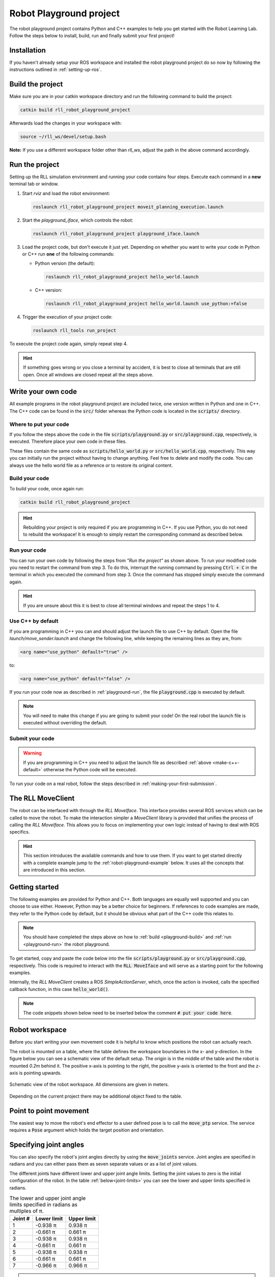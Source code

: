 Robot Playground project
========================

The robot playground project contains Python and C++ examples to help you get
started with the Robot Learning Lab. Follow the steps below to install, build,
run and finally submit your first project!


Installation
------------

If you haven't already setup your ROS workspace and installed the
robot playground project do so now by following the instructions outlined in
:ref:`setting-up-ros`.


.. _playground-build:

Build the project
-----------------

Make sure you are in your catkin workspace directory and run the following
command to build the project:

.. code-block:: bash

   catkin build rll_robot_playground_project

Afterwards load the changes in your workspace with:

.. code-block:: bash

   source ~/rll_ws/devel/setup.bash

**Note:** If you use a different workspace folder other than `rll_ws`, adjust
the path in the above command accordingly.

.. _playground-run:

Run the project
---------------

Setting up the RLL simulation environment and running your code contains four
steps. Execute each command in a **new** terminal tab or window.

1. Start `rviz` and load the robot environment:

   .. code-block:: bash

      roslaunch rll_robot_playground_project moveit_planning_execution.launch


2. Start the `playground_iface`, which controls the robot:

   .. code-block:: bash

      roslaunch rll_robot_playground_project playground_iface.launch


3. Load the project code, but don't execute it just yet. Depending on whether
   you want to write your code in Python or C++ run **one** of the following
   commands:

   - Python version (the default):

     .. code-block:: bash

        roslaunch rll_robot_playground_project hello_world.launch

   - C++ version:

     .. code-block:: bash

        roslaunch rll_robot_playground_project hello_world.launch use_python:=false


4. Trigger the execution of your project code:

   .. code-block:: bash

      roslaunch rll_tools run_project


To execute the project code again, simply repeat step 4.

.. hint:: If something goes wrong or you close a terminal by accident, it is best to close all terminals that are still open. Once all windows are closed repeat all the steps above.


Write your own code
-------------------

All example programs in the robot playground project are included twice,
one version written in Python and one in C++. The C++ code can be found in
the :code:`src/` folder whereas the Python code is located in the
:code:`scripts/` directory.


Where to put your code
^^^^^^^^^^^^^^^^^^^^^^

If you follow the steps above the code in the file
:code:`scripts/playground.py` or :code:`src/playground.cpp`, respectively,
is executed. Therefore place your own code in these files.

These files contain the same code as :code:`scripts/hello_world.py` or
:code:`src/hello_world.cpp`, respectively. This way you can initially run the
project without having to change anything.
Feel free to delete and modify the code. You can always use the hello world
file as a reference or to restore its original content.


Build your code
^^^^^^^^^^^^^^^

To build your code, once again run:

.. code-block:: bash

   catkin build rll_robot_playground_project

.. hint:: Rebuilding your project is only required if you are programming in C++.
   If you use Python, you do not need to rebuild the workspace! It is enough to simply
   restart the corresponding command as described below.


Run your code
^^^^^^^^^^^^^

You can run your own code by following the steps from *"Run the project"* as
shown above.
To run your modified code you need to restart the command from step 3. To do
this, interrupt the running command by pressing :code:`Ctrl + C` in the
terminal in which you executed the command from step 3. Once the command
has stopped simply execute the command again.

.. hint:: If you are unsure about this it is best to close all terminal windows
   and repeat the steps 1 to 4.


.. _make-c++-default:

Use C++ by default
^^^^^^^^^^^^^^^^^^

If you are programming in C++ you can and should adjust the launch file to use
C++ by default. Open the file `launch/move_sender.launch` and change the
following line, while keeping the remaining lines as they are, from:

.. code-block:: xml

   <arg name="use_python" default="true" />

to:

.. code-block:: xml

   <arg name="use_python" default="false" />

If you run your code now as described in :ref:`playground-run`, the file
:code:`playground.cpp` is executed by default.

.. note:: You will need to make this change if you are going to submit your
   code! On the real robot the launch file is executed without overriding
   the default.


Submit your code
^^^^^^^^^^^^^^^^

.. warning:: If you are programming in C++ you need to adjust the launch file
   as described :ref:`above <make-c++-default>` otherwise the Python
   code will be executed.

To run your code on a real robot, follow the steps described in
:ref:`making-your-first-submission`.


.. _rll-move-client:

The RLL MoveClient
------------------

The robot can be interfaced with through the `RLL MoveIface`. This interface
provides several ROS services which can be called to move the robot. To make
the interaction simpler a `MoveClient` library is provided that unifies
the process of calling the `RLL MoveIface`. This allows you to focus on
implementing your own logic instead of having to deal with ROS specifics.

.. hint:: This section introduces the available commands and how to use them.
   If you want to get started directly with a complete example jump to the
   :ref:`robot-playground-example` below. It uses all the
   concepts that are introduced in this section.


.. _move-client-getting-started:

Getting started
---------------

The following examples are provided for Python and C++. Both languages are
equally well supported and you can choose to use either. However, Python may
be a better choice for beginners.
If references to code examples are made, they refer to the Python code by
default, but it should be obvious what part of the C++ code this relates to.

.. note:: You should have completed the steps above on how to
   :ref:`build <playground-build>` and :ref:`run <playground-run>` the
   robot playground.

To get started, copy and paste the code below into the file
:code:`scripts/playground.py` or :code:`src/playground.cpp`, respectively.
This code is required to interact with the :code:`RLL MoveIface` and will serve
as a starting point for the following examples.

.. tabs::

   .. code-tab:: py

      import rospy
      from geometry_msgs.msg import Pose, Point
      from math import pi

      from rll_move_client.client import RLLDefaultMoveClient
      from rll_move_client.util import euler_to_quaternion

      def hello_world(move_client):
        rospy.loginfo("Action triggered")

        # put your code here


      if __name__ == "__main__":
        rospy.init_node('hello_world')
        client = RLLDefaultMoveClient(hello_world)
        rospy.spin()

   .. code-tab:: c++

      #include <ros/ros.h>
      #include <geometry_msgs/Pose.h>

      #include <rll_move_client/move_client_default.h>
      #include <rll_move_client/util.h>

      void helloWorld(RLLDefaultMoveClient* const move_client)
      {
        ROS_INFO("Action triggered");

        // put your code here
      }

      int main(int argc, char** argv)
      {
        ros::init(argc, argv, "hello_world");
        RLLCallbackMoveClient<RLLDefaultMoveClient> client(&helloWorld, "move_client");
        ros::spin();
        return 0;
      }

Internally, the `RLL MoveClient` creates a ROS `SimpleActionServer`, which,
once the action is invoked, calls the specified callback function,
in this case :code:`hello_world()`.

.. note::
  The code snippets shown below need to be inserted below
  the comment :code:`# put your code here`.


.. workspace:

Robot workspace
---------------

Before you start writing your own movement code it is helpful to know which
positions the robot can actually reach.

The robot is mounted on a table, where the table defines the workspace
boundaries in the x- and y-direction. In the figure below you can see a
schematic view of the default setup. The origin is in the middle of the table
and the robot is mounted `0.2m` behind it. The positive x-axis is pointing to
the right, the positive y-axis is oriented to the front and the z-axis is
pointing upwards.

.. _robot-workspace:
.. figure:: _static/robot_workspace.svg
   :align: center
   :figclass: align-center

   Schematic view of the robot workspace. All dimensions are given in meters.

Depending on the current project there may be additional object fixed to the
table.

.. _move-client-move-ptp:

Point to point movement
-----------------------

The easiest way to move the robot's end effector to a user defined pose is to
call the :code:`move_ptp` service. The service requires a :code:`Pose` argument
which holds the target position and orientation.

.. tabs::

   .. code-tab:: py

      goal_pose = Pose()
      goal_pose.position = Point(.5, .2, .7)
      # rotate 90 degrees around the y axis
      goal_pose.orientation = euler_to_quaternion(0, pi / 2, 0)

      move_client.move_ptp(goal_pose)

   .. code-tab:: c++

      geometry_msgs::Pose goal_pose;
      goal_pose.position.x = .5;
      goal_pose.position.y = .2;
      goal_pose.position.z = .7;
      // rotate 90 degrees around the y axis
      orientationFromRPY(0, M_PI / 2, 0, &goal_pose.orientation);

      move_client->movePTP(goal_pose)

.. _move-client-move-joints:

Specifying joint angles
-----------------------

You can also specify the robot's joint angles directly by using the
:code:`move_joints` service. Joint angles are specified in radians and you
can either pass them as seven separate values or as a list of joint values.


.. tabs::

   .. code-tab:: py

      # specify each joint angle separately
      move_client.move_joints(0.0, 0.0, 0.0, 0.0, 0.0, 0.0, 0.0)

      # or pass a list of joint angles
      joint_values = [pi / 2, 0.0, 0.0, 0.0, 0.0, 0.0, 0.0]
      move_client.move_joints(joint_values)

   .. code-tab:: c++

      // specify each joint angle separately
      move_client->moveJoints(0, 0, 0, 0, 0, 0, 0);

      // or pass a vector of joint angles
      std::vector<double> joint_values{ M_PI / 2, 0, 0, 0, 0, 0, 0 };
      move_client->moveJoints(joint_values);



The different joints have different lower and upper joint angle limits. Setting
the joint values to zero is the initial configuration of the robot.
In the table :ref:`below<joint-limits>` you can see the lower and upper limits
specified in radians.

.. _joint-limits:

.. table:: The lower and upper joint angle limits specified in radians as multiples of π.

   =========  ===========  ===========
   Joint #    Lower limit  Upper limit
   =========  ===========  ===========
   1          -0.938 π     0.938 π
   2          -0.661 π     0.661 π
   3          -0.938 π     0.938 π
   4          -0.661 π     0.661 π
   5          -0.938 π     0.938 π
   6          -0.661 π     0.661 π
   7          -0.966 π     0.966 π
   =========  ===========  ===========



.. hint:: These are the maximum joint angles, the actual limits you
   can reach are a bit lower.


.. _move-client-move-lin:

Linear movement
---------------

If you want to move the end effector on a linear trajectory, starting at
the current pose, call the :code:`move_lin` service.

.. tabs::

   .. code-tab:: py

      goal_pose = Pose()
      # set position and orientation of the pose...

      move_client.move_lin(goal_pose)

   .. code-tab:: c++

      geometry_msgs::Pose goal_pose;
      // set position and orientation of the pose...

      move_client->moveLin(goal_pose);


.. hint::
  A linear movement is more constrained than a PTP movement and may fail where
  a PTP movement succeeds.

.. _move-client-move-random:

Random movement
---------------

You can move the robot into a random position by calling the
:code:`move_random` service. This is a good start if you just want to see
the robot move.

.. tabs::

   .. code-tab:: py

      move_client.move_random()

   .. code-tab:: c++

      move_client->moveRandom();


If you want to know where the robot has moved to, you can retrieve the
chosen random pose:

.. tabs::

   .. code-tab:: py

      # returns the chosen random pose
      pose = move_client.move_random()

   .. code-tab:: c++

      geometry_msgs::Pose pose;
      # store the pose in the pointed to Pose object
      move_client->moveRandom(&pose);

.. _move-client-error-handling:

Error handling
--------------

There are various reasons why a service call might fail:

- by passing invalid values e.g. joint angles outside the allowed range
- requesting a linear motion to a goal pose, but the robot cannot move
  to this goal pose on a straight line.
- some other unforeseen reason

You will not know in advance if your movement request is successful.
Therefore, it is important to validate the success of a service call.

.. hint::
   If something went wrong and you want to know why, consult the output log. The `Rll MoveClient`
   by default is rather verbose and provides a detailed output of the requests made and
   responses received.


.. tabs::

   .. code-tab:: py

      response = move_client.move_random()
      if not response:
         rospy.loginfo("Service call failed!")

   .. code-tab:: c++

      geometry_msgs::Pose pose;
      bool success = move_client->moveRandom(&pose);
      if (!success){
         ROS_INFO("Service call failed!");
      }


The return values of services calls indicate the success of an invocation. Here
the Python and C++ version differ slightly. Some services calls in Python may
provide a return value other than a boolean. E.g. :code:`move_random` returns
a :code:`Pose` on success or :code:`None` on failure instead.
However due to the `truthy/falsy` behavior of the return values, you can
still test them the same way as if they were boolean values.


Service calls and exceptions
^^^^^^^^^^^^^^^^^^^^^^^^^^^^

If a critical error is reported by the `RLL MoveIface`, the `RLL MoveClient`
throws an exception and aborts your code. This is done because if something
fails in a critical manner, the `RLL MoveIface` aborts all operations, and will
no longer accept new movement requests.

However, this is only the case for critical failures, e.g. the robot detects
a deviation from its expected position. For non-critical failures, such as
trying to move to an unreachable pose, no exception is raised and only the
result of the service call indicates a failure.

If you want to throw an exception on any failure, critical or not, you can
configure the `RLL MoveClient` to do so.

.. tabs::

   .. code-tab:: py

      # raise an exception on any service call failure regardless of severity
      move_client.set_exception_on_any_failure(True)

   .. code-tab:: c++

      // raise an exception on any service call failure regardless of severity
      move_client->setExceptionOnAnyFailure(true);


This is particularly useful if you do not want to concern yourself with error
checks. E.g. your application is *all or nothing*, meaning if any service call
fails, abort the whole program.


.. _robot-playground-example:

Hello World Example
-------------------

To demonstrate how to use all the movement methods described in
:ref:`rll-move-client` we will build a full example that utilizes all of them.
The code is extended step by step as more methods are added.
The examples are snippets of the whole program and each example should run on
its own. For each step, the relevant new lines are highlighted.

.. note::
  The example created below is the `hello world` program from the
  `Robot Playground Project <https://gitlab.ipr.kit.edu/rll/rll_robot_playground_project/>`_.

  It is recommended that you follow along and copy the changes as they are added
  into the file :code:`scripts/playground.py` or :code:`src/playground.cpp`, respectively.
  This way you can recreate the example for yourself, run the code after every
  change and get a better understanding of what is happening.


Hello ROS
^^^^^^^^^

.. tabs::

   .. group-tab:: Python

      .. literalinclude:: _static/code_examples/hello_world.py
         :linenos:
         :emphasize-lines: 11,12
         :lines: 21-32, 168-172

   .. group-tab:: C++

      .. literalinclude:: _static/code_examples/hello_world.cpp
         :language: cpp
         :linenos:
         :emphasize-lines: 9,10
         :lines: 20-29, 186-194


We use the :ref:`move-client-getting-started` template from above and
add some simple logging output. As the comments indicate, you should use the
logging methods provided by ROS, instead of the system default output.


It's moving!
^^^^^^^^^^^^

The previous example didn't actually move the robot. Lets change that!

.. tabs::

   .. group-tab:: Python

      .. literalinclude:: _static/code_examples/hello_world.py
         :linenos:
         :emphasize-lines: 12
         :lines: 21-30, 34-39, 168-172

   .. group-tab:: C++

      .. literalinclude:: _static/code_examples/hello_world.cpp
         :linenos:
         :language: cpp
         :emphasize-lines: 10
         :lines: 20-27, 31-37, 186-194


We use the :ref:`move_random <move-client-move-random>` function to move the
robot into a random position. Adding a delay between movements helps to see
the different movements better.



Specifying joint angles
^^^^^^^^^^^^^^^^^^^^^^^

The next example illustrates how to add error checks, which we previously
neglected.

.. tabs::

   .. group-tab:: Python

      .. literalinclude:: _static/code_examples/hello_world.py
         :linenos:
         :emphasize-lines: 14, 20, 27-28, 32, 34-35
         :lines: 21-30, 41-67, 168-172

   .. group-tab:: C++

      .. literalinclude:: _static/code_examples/hello_world.cpp
         :linenos:
         :language: cpp
         :emphasize-lines: 12, 19, 23-26, 31, 33-36
         :lines: 20-27, 38-67, 186-194


We use the :ref:`move_joints<move-client-move-joints>` function to specify
the seven joint positions. As stated in :ref:`move-client-error-handling`,
service calls return :code:`False` on failure. In this example the second call
:code:`move_client.move_joints(0.0, 0.0, 0.0, pi / 2, 0.0, 0.0, 0.0)` would
move the robot outside the allowed workspace. As a result the call fails and no
movement is made. Without the error check you might not have noticed that
the call failed!


.. hint::
   If you check the output log you will notice that the failure has been reported there,
   too. Service call failures will always be logged, regardless of your own error checks.

More movement
^^^^^^^^^^^^^

.. tabs::

   .. group-tab:: Python

      .. literalinclude:: _static/code_examples/hello_world.py
         :linenos:
         :emphasize-lines: 13-15, 18, 33, 35, 40, 42
         :lines: 21-30, 69-102, 168-172

   .. group-tab:: C++

      .. literalinclude:: _static/code_examples/hello_world.cpp
         :linenos:
         :language: cpp
         :emphasize-lines: 11-15, 18, 34, 38, 43, 45
         :lines: 20-27, 69-105, 186-194

Point based movement ist easier to understand. You only need to specify
the position and orientation of the end effector and the robot will move there.
However, you cannot control how the robot gets to this position.

The orientation part of a pose is stored as a quaternion. You usually don't set
the quaternion manually. Use the provided helper functions to generate the
quaternion for you.



Linear movement
^^^^^^^^^^^^^^^

.. tabs::

   .. group-tab:: Python

      .. literalinclude:: _static/code_examples/hello_world.py
         :linenos:
         :emphasize-lines: 16, 19, 22, 27, 31, 36,38,41-42, 44
         :lines: 21-30, 104-139, 168-172

   .. group-tab:: C++

      .. literalinclude:: _static/code_examples/hello_world.cpp
         :linenos:
         :language: cpp
         :emphasize-lines: 15, 18-20, 23, 28, 32, 37, 40,45-46, 49
         :lines: 20-27, 71, 109-150, 186-194


Previously we moved in a point to point fashion to a desired pose.
However, this has the drawback that we cannot guarantee how the end effector
is reaching its new position. One alternative is to use
:ref:`move-client-move-lin` instead. This ensures that the end effector is
moved on a linear trajectory to its target position. In the example above,
three consecutive linear movements, forming a triangular path, are executed.

.. tabs::

   .. group-tab:: Python

      .. literalinclude:: _static/code_examples/hello_world.py
         :linenos:
         :emphasize-lines: 19, 26, 21, 28
         :lines: 21-30, 71, 112, 140-158, 168-172

   .. group-tab:: C++

      .. literalinclude:: _static/code_examples/hello_world.cpp
         :linenos:
         :language: cpp
         :emphasize-lines: 16, 25, 18, 27
         :lines: 20-27, 71, 152-174, 186-194

Since :code:`move_lin()` requires the end effector to travel on a
linear trajectory, it is more constrained than :code:`move_ptp()`
which imposes no restrictions on how to reach the goal pose.
It is therefore possible that :code:`move_lin()` fails where a movement with
:code:`move_ptp()` succeeds, as illustrated in the example above.


.. _robot-playground-complete:

Complete example
^^^^^^^^^^^^^^^^

The complete code, which encompasses the examples above, is shown below:

.. tabs::

   .. group-tab:: Python

      .. literalinclude:: _static/code_examples/hello_world.py
         :linenos:
         :caption: Complete hello_world.py example
         :lines: 21-

   .. group-tab:: C++

      .. literalinclude:: _static/code_examples/hello_world.cpp
         :linenos:
         :language: cpp
         :caption: Complete hello_world.cpp example
         :lines: 20-
